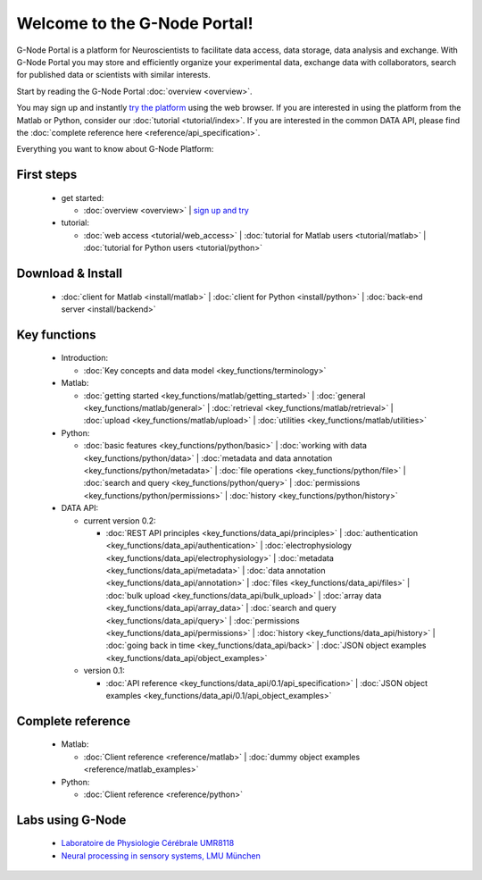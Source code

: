 .. g-node-portal documentation master file, created by
   sphinx-quickstart on Thu Sep 22 17:35:49 2011.
   You can adapt this file completely to your liking, but it should at least
   contain the root `toctree` directive.

*****************************
Welcome to the G-Node Portal!
*****************************

G-Node Portal is a platform for Neuroscientists to facilitate data access, data storage, data analysis and exchange. With G-Node Portal you may store and efficiently organize your experimental data, exchange data with collaborators, search for published data or scientists with similar interests. 

Start by reading the G-Node Portal :doc:`overview <overview>`.

You may sign up and instantly `try the platform <https://portal.g-node.org/data/>`_ using the web browser. If you are interested in using the platform from the Matlab or Python, consider our :doc:`tutorial <tutorial/index>`. If you are interested in the common DATA API, please find the :doc:`complete reference here <reference/api_specification>`.

Everything you want to know about G-Node Platform:

"""""""""""
First steps
""""""""""" 
 * get started: 

   * :doc:`overview <overview>` | `sign up and try <https://portal.g-node.org/data/>`_

 * tutorial: 

   * :doc:`web access <tutorial/web_access>` | :doc:`tutorial for Matlab users <tutorial/matlab>` | :doc:`tutorial for Python users <tutorial/python>`

""""""""""""""""""
Download & Install
""""""""""""""""""
 * :doc:`client for Matlab <install/matlab>` | :doc:`client for Python <install/python>` | :doc:`back-end server <install/backend>`

"""""""""""""
Key functions
"""""""""""""
 * Introduction: 

   * :doc:`Key concepts and data model <key_functions/terminology>`

 * Matlab:

   * :doc:`getting started <key_functions/matlab/getting_started>` | :doc:`general <key_functions/matlab/general>` | :doc:`retrieval <key_functions/matlab/retrieval>` | :doc:`upload <key_functions/matlab/upload>` | :doc:`utilities <key_functions/matlab/utilities>`

 * Python: 

   * :doc:`basic features <key_functions/python/basic>` | :doc:`working with data <key_functions/python/data>` | :doc:`metadata and data annotation <key_functions/python/metadata>` | :doc:`file operations <key_functions/python/file>` | :doc:`search and query <key_functions/python/query>` | :doc:`permissions <key_functions/python/permissions>` | :doc:`history <key_functions/python/history>`

 * DATA API: 

   * current version 0.2: 

     * :doc:`REST API principles <key_functions/data_api/principles>` | :doc:`authentication <key_functions/data_api/authentication>` | :doc:`electrophysiology <key_functions/data_api/electrophysiology>` | :doc:`metadata <key_functions/data_api/metadata>` | :doc:`data annotation <key_functions/data_api/annotation>` | :doc:`files <key_functions/data_api/files>` | :doc:`bulk upload <key_functions/data_api/bulk_upload>` | :doc:`array data <key_functions/data_api/array_data>` | :doc:`search and query <key_functions/data_api/query>` | :doc:`permissions <key_functions/data_api/permissions>` | :doc:`history <key_functions/data_api/history>` | :doc:`going back in time <key_functions/data_api/back>` | :doc:`JSON object examples <key_functions/data_api/object_examples>`

   * version 0.1: 

     * :doc:`API reference <key_functions/data_api/0.1/api_specification>` | :doc:`JSON object examples <key_functions/data_api/0.1/api_object_examples>`

""""""""""""""""""
Complete reference
""""""""""""""""""
 * Matlab: 

   * :doc:`Client reference <reference/matlab>` | :doc:`dummy object examples <reference/matlab_examples>`

 * Python: 

   * :doc:`Client reference <reference/python>`


"""""""""""""""""
Labs using G-Node
"""""""""""""""""
 * `Laboratoire de Physiologie Cérébrale UMR8118 <http://www.biomedicale.univ-paris5.fr/physcerv/>`_
 * `Neural processing in sensory systems, LMU München <http://neuro.bio.lmu.de/research_groups/res-benda_j/index.html>`_


.. 
   toctree::
   :maxdepth: 3

   overview.rst
   tutorial/tutorial_index.rst
   data_api/data_api_index.rst
